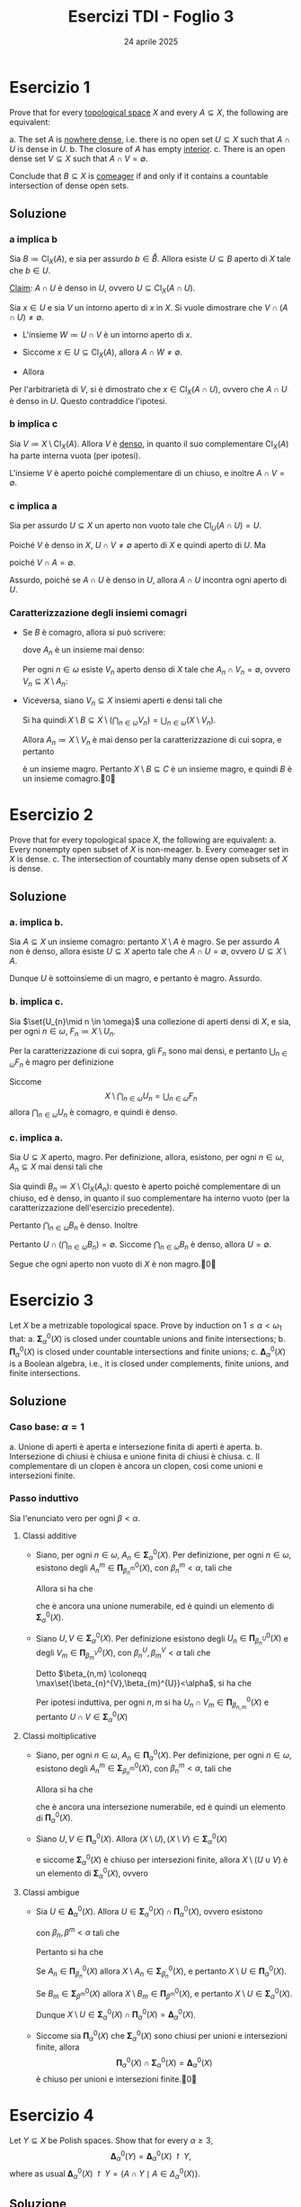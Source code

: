 #+title: Esercizi TDI - Foglio 3
#+date: 24 aprile 2025
#+OPTIONS: toc:nil
#+LATEX_HEADER: \renewcommand{\href}[2]{#2}
#+LATEX_HEADER: \renewcommand{\theenumi}{\alph{enumi}}

* Esercizio 1

Prove that for every [[id:0739c4de-6fe4-43d3-bca9-33455ef06da8][topological space]] \( X \) and every \( A \subseteq X \), the following are equivalent:

a. The set \( A \) is [[id:24bacc77-9946-4e39-bd4e-bc6a6075e216][nowhere dense]], i.e. there is no open set \( U \subseteq X \) such that \( A \cap U \) is dense in \( U \).
b. The closure of \( A \) has empty [[id:177e40ac-00b4-4a0c-ad7f-16d8294a124a][interior]].
c. There is an open dense set \( V \subseteq X \) such that \( A \cap V = \emptyset \).

Conclude that \( B \subseteq X \) is [[id:41953408-de97-4240-bed0-37f9de8706c4][comeager]] if and only if it contains a countable intersection of dense open sets.

** Soluzione

*** a implica b

Sia \(B\coloneqq \operatorname{Cl}_{X}(A)\), e sia per assurdo \(b \in \mathring{B}\). Allora esiste \(U \subseteq B\) aperto di \(X\) tale che \(b \in U\).

_Claim_: \(A\cap U\) è denso in \(U\), ovvero \(U \subseteq \operatorname{Cl}_{X}(A\cap U)\).

Sia \(x \in U\) e sia \(V\) un intorno aperto di \(x\) in \(X\). Si vuole dimostrare che \(V\cap(A\cap U)\neq \emptyset\).
- L'insieme \(W\coloneqq U\cap V\) è un intorno aperto di \(x\).
- Siccome \(x \in U \subseteq \operatorname{Cl}_{X}(A)\), allora \(A\cap W \neq \emptyset\).
- Allora
  \begin{equation*}
		\emptyset\neq W\cap A = (V\cap U)\cap A = V\cap(A\cap U)
  \end{equation*}

Per l'arbitrarietà di \(V\), si è dimostrato che \(x \in \operatorname{Cl}_{X}(A\cap U)\), ovvero che \(A\cap U\) è denso in \(U\). Questo contraddice l'ipotesi.

**** Sbagliato :noexport:

Infatti, sia \(y \in U \subseteq B\). Allora esiste una [[id:2a8ac178-8c85-418c-90b4-7e619ee2eaf1][successione]] \((x_{n})_{n \in \omega} \subseteq A\) [[id:147aa939-076c-4184-85b3-3078ec56c2be][convergente]]: \(x_{n}\to y\), per la [[id:883b01f5-2009-499b-9217-2e7cb088d8d2][caratterizzazione della chiusura in termini di successioni]].

Inoltre, siccome \(U\) è aperto di \(X\), [[id:96081881-2377-4665-9923-1d0280f8aed4][allora]] è [[id:597c49d0-126e-4135-ad0f-fa6763ed542a][intorno]] di ogni suo punto, ed in particolare è intorno di \(y\): pertanto, esiste \(N \in \omega\) tale che
\begin{equation*}
\forall\, n\ge N:\qquad x_{n} \in U
\end{equation*}

Pertanto, la successione \((x_{n+N})_{n \in \omega}\) è interamente contenuta in \(A\cap U\) e converge ad \(y \in U\).

*** b implica c

Sia \(V\coloneqq X\setminus \operatorname{Cl}_{X}(A)\). Allora \(V\) è _denso_, in quanto il suo complementare \(\operatorname{Cl}_{X}(A)\) ha parte interna vuota (per ipotesi).

L'insieme \(V\) è aperto poiché complementare di un chiuso, e inoltre \(A\cap V=\emptyset\).

*** c implica a

Sia per assurdo \(U \subseteq X\) un aperto non vuoto tale che \(\operatorname{Cl}_{U}(A\cap U) = U\).

Poiché \(V\) è denso in \(X\), \(U\cap V\neq \emptyset\) aperto di \(X\) e quindi aperto di \(U\). Ma
\begin{equation*}
(U\cap V)\cap (A\cap U) = U\cap (V\cap A) = \emptyset
\end{equation*}
poiché \(V\cap A=\emptyset\).

Assurdo, poiché se \(A\cap U\) è denso in \(U\), allora \(A\cap U\) incontra ogni aperto di \(U\).

*** Caratterizzazione degli insiemi comagri
:PROPERTIES:
:ID:       ab215712-3de7-4877-ac5a-b878a1a0fecd
:END:

- Se \(B\) è comagro, allora si può scrivere:
  \begin{equation*}
  B \coloneqq X\setminus \left(\bigcup_{n \in \omega} A_{n}\right)
  \end{equation*}
  dove \(A_{n}\) è un insieme mai denso:
  \begin{equation*}
  B = \bigcap_{n \in \omega} (X\setminus A_{n}).
  \end{equation*}
  Per ogni \(n \in \omega\) esiste \(V_{n}\) aperto denso di \(X\) tale che \(A_{n}\cap V_{n} = \emptyset\), ovvero \(V_{n} \subseteq X\setminus A_{n}\):
  \begin{equation*}
		B= \bigcap_{n \in \omega} (X\setminus A_{n}) \supseteq \bigcap_{n \in \omega} V_{n}
  \end{equation*}

- Viceversa, siano \(V_{n} \subseteq X\) insiemi aperti e densi tali che
  \begin{equation*}
 	B\supseteq \bigcap_{n \in \omega} V_{n}
  \end{equation*}
  Si ha quindi \(X\setminus B \subseteq X\setminus \left(\bigcap_{n \in \omega} V_{n}\right) = \bigcup_{n \in \omega} (X\setminus V_{n})\).

  Allora \(A_{n} \coloneqq X\setminus V_{n}\) è mai denso per la caratterizzazione di cui sopra, e pertanto
  \begin{equation*}
	C\coloneqq \bigcup_{n \in \omega} A_{n}
  \end{equation*}
  è un insieme magro. Pertanto \(X\setminus B \subseteq C\) è un insieme magro, e quindi \(B\) è un insieme comagro.\qed

* Esercizio 2

Prove that for every topological space \( X \), the following are equivalent:
a. Every nonempty open subset of \( X \) is non-meager.
b. Every comeager set in \(X\) is dense.
c. The intersection of countably many dense open subsets of \( X \) is dense.

** Soluzione

*** a. implica b.

Sia \(A \subseteq X\) un insieme comagro: pertanto \(X\setminus A\) è magro. Se per assurdo \(A\) non è denso, allora esiste \(U \subseteq X\) aperto tale che \(A\cap U = \emptyset\), ovvero \(U \subseteq X\setminus A\).

Dunque \(U\) è sottoinsieme di un magro, e pertanto è magro. Assurdo.

*** b. implica c.

Sia \(\set{U_{n}\mid n \in \omega}\) una collezione di aperti densi di \(X\), e sia, per ogni \(n \in\omega\), \(F_{n} \coloneqq X\setminus U_{n}\).

Per la caratterizzazione di cui sopra, gli \(F_{n}\) sono mai densi, e pertanto \(\bigcup_{n \in \omega} F_{n}\) è magro per definizione

Siccome
\[
X \setminus \bigcap_{n \in \omega} U_n = \bigcup_{n \in \omega} F_n
\]
allora \(\bigcap_{n \in \omega} U_{n}\) è comagro, e quindi è denso.

*** c. implica a.

Sia \(U \subseteq X\) aperto, magro. Per definizione, allora, esistono, per ogni \(n \in\omega\), \(A_{n} \subseteq X\) mai densi tali che
\begin{equation*}
U = \bigcup_{n \in \omega} A_{n}.
\end{equation*}

Sia quindi \(B_{n} \coloneqq X\setminus \operatorname{Cl}_{X}(A_{n})\): questo è aperto poiché complementare di un chiuso, ed è denso, in quanto il suo complementare ha interno vuoto (per la caratterizzazione dell'esercizio precedente).

Pertanto \(\bigcap_{n \in \omega} B_{n}\) è denso. Inoltre
\begin{equation*}
\bigcap_{n \in \omega} B_{n} = X\setminus \bigcup_{n \in\omega} \operatorname{Cl}_{X}(A_{n}) \subseteq X\setminus A_{n} = X\setminus U
\end{equation*}

Pertanto \(U\cap \left(\bigcap_{n \in \omega} B_{n}\right) = \emptyset\). Siccome \(\bigcap_{n \in\omega} B_{n}\) è denso, allora \(U=\emptyset\).

Segue che ogni aperto non vuoto di \(X\) è non magro.\qed

* Esercizio 3

Let \(X\) be a metrizable topological space. Prove by induction on \( 1 \leq \alpha < \omega_1 \) that:
a. \( \bm{\Sigma}^0_\alpha(X) \) is closed under countable unions and finite intersections;
b. \( \bm{\Pi}^0_\alpha(X) \) is closed under countable intersections and finite unions;
c. \( \bm{\Delta}^0_\alpha(X) \) is a Boolean algebra, i.e., it is closed under complements, finite unions, and finite intersections.

** References :noexport:

Vedi [[id:7bed6b5c-96ea-4a3d-900f-88ce51f5de7f][Gerarchia di Borel]]

** Soluzione

*** Caso base: \(\alpha=1\)

a. Unione di aperti è aperta e intersezione finita di aperti è aperta.
b. Intersezione di chiusi è chiusa e unione finita di chiusi è chiusa.
c. Il complementare di un clopen è ancora un clopen, così come unioni e intersezioni finite.

*** Passo induttivo

Sia l'enunciato vero per ogni \(\beta<\alpha\).

**** Classi additive

- Siano, per ogni \(n \in\omega\), \(A_{n} \in \bm{\Sigma}^0_\alpha(X)\). Per definizione, per ogni \(n \in\omega\), esistono degli \(A_{n}^{m} \in \bm{\Pi}^0_{\beta_{n}^{m}}(X)\), con \(\beta_{n}^{m}<\alpha\), tali che
  \begin{equation*}
	A_{n} = \bigcup_{m \in \omega} A_{n}^{m}
  \end{equation*}
  Allora si ha che
  \begin{equation*}
	\bigcup_{n \in \omega} A_{n} = \bigcup_{n,m \in \omega} A_{n}^{m}
  \end{equation*}
  che è ancora una unione numerabile, ed è quindi un elemento di \(\bm{\Sigma}^0_\alpha(X)\).

- Siano \(U, V \in \bm{\Sigma}^0_\alpha(X)\). Per definizione esistono degli \(U_{n} \in \bm{\Pi}^0_{\beta^{U}_{n}}(X)\) e degli \(V_{m} \in \bm{\Pi}^0_{\beta^{V}_{m}}(X)\), con \(\beta_{n}^{U}, \beta_{m}^{V} <\alpha\) tali che
  \begin{equation*}
	U = \bigcup_{n \in \omega} U_{n},\quad V = \bigcup_{m \in \omega} V_{m}
  \end{equation*}

  Detto \(\beta_{n,m} \coloneqq \max\set{\beta_{n}^{V},\beta_{m}^{U}}<\alpha\), si ha che
  \begin{equation*}
	U\cap V = \left(\bigcup_{n \in\omega} U_{n}\right)\cap\left(\bigcup_{m \in \omega} V_{m}\right) = \bigcup_{n,m \in \omega} (U_{n}\cap V_{m})
  \end{equation*}
  Per ipotesi induttiva, per ogni \(n,m\) si ha \(U_{n}\cap V_{m} \in \bm{\Pi}^0_{\beta_{n,m}}(X)\) e pertanto \(U\cap V \in \bm{\Sigma}^0_\alpha(X)\)


**** Classi moltiplicative

- Siano, per ogni \(n \in\omega\), \(A_{n} \in \bm{\Pi}^0_\alpha(X)\). Per definizione, per ogni \(n \in\omega\), esistono degli \(A_{n}^{m} \in \bm{\Sigma}^0_{\beta_{n}^{m}}(X)\), con \(\beta_{n}^{m}<\alpha\), tali che
  \begin{equation*}
	A_{n} = \bigcap_{m \in \omega} A_{n}^{m}
  \end{equation*}
  Allora si ha che
  \begin{equation*}
	\bigcap_{n \in \omega} A_{n} = \bigcap_{n,m \in \omega} A_{n}^{m}
  \end{equation*}
  che è ancora una intersezione numerabile, ed è quindi un elemento di \(\bm{\Pi}^0_\alpha(X)\).

- Siano \(U, V \in \bm{\Pi}^0_\alpha(X)\). Allora \((X\setminus U), (X\setminus V) \in \bm{\Sigma}^0_\alpha(X)\)
  \begin{align*}
	X\setminus (U\cup V) = (X\setminus U)\cap (X\setminus V)
  \end{align*}
  e siccome \(\bm{\Sigma}^0_\alpha(X)\) è chiuso per intersezioni finite, allora \(X\setminus (U\cup V)\) è un elemento di \(\bm{\Sigma}^0_\alpha(X)\), ovvero
  \begin{equation*}
	U\cup V \in \bm{\Pi}^0_\alpha(X).
  \end{equation*}


**** Classi ambigue

- Sia \(U \in \bm{\Delta}^0_\alpha(X)\). Allora \(U \in \bm{\Sigma}^0_\alpha(X)\cap \bm{\Pi}^0_\alpha(X)\), ovvero esistono
  \begin{equation*}
	A_{n} \in \bm{\Pi}^0_{\beta_{n}}(X),\qquad B_{m} \in \bm{\Sigma}^0_{\beta^{m}}(X)
  \end{equation*}
  con \(\beta_{n},\beta^{m} <\alpha\) tali che
  \begin{equation*}
	U=\bigcup_{n \in \omega} A_{n},\qquad U = \bigcap_{m \in \omega} B_{m}.
  \end{equation*}

  Pertanto si ha che
  \begin{align*}
	X\setminus U &= X \setminus \left(\bigcup_{n \in \omega} A_{n}\right) = \bigcap_{n \in\omega} (X\setminus A_{n})\\
	X\setminus U &= X\setminus \left(\bigcap_{m \in \omega} B_{m}\right) = \bigcup_{m \in \omega} (X\setminus B_{m})
  \end{align*}

  Se \(A_{n} \in \bm{\Pi}^0_{\beta_{n}}(X)\) allora \(X\setminus A_{n} \in \bm{\Sigma}^0_{\beta_{n}}(X)\), e pertanto \(X\setminus U \in \bm{\Pi}^0_\alpha(X)\).

  Se \(B_{m} \in \bm{\Sigma}^0_{\beta^{m}}(X)\) allora \(X\setminus B_{m} \in \bm{\Pi}^0_{\beta^{m}}(X)\), e pertanto \(X\setminus U \in \bm{\Sigma}^0_\alpha(X)\).

  Dunque \(X\setminus U \in \bm{\Sigma}^0_\alpha(X)\cap \bm{\Pi}^0_\alpha(X) = \bm{\Delta}^0_\alpha(X)\).

- Siccome sia \(\bm{\Pi}^0_\alpha(X)\) che \(\bm{\Sigma}^0_\alpha(X)\) sono chiusi per unioni e intersezioni finite, allora
  \[
  \bm{\Pi}^0_\alpha(X)\cap \bm{\Sigma}^0_\alpha(X) = \bm{\Delta}^0_\alpha(X)
  \]
  è chiuso per unioni e intersezioni finite.\qed

* Esercizio 4

Let \( Y \subseteq X \) be Polish spaces. Show that for every \( \alpha \geq 3 \),
\[
\bm{\Delta}^0_\alpha(Y) = \bm{\Delta}^0_\alpha(X) \upharpoonright Y,
\]
where as usual \( \bm{\Delta}^0_\alpha(X) \upharpoonright Y = \{ A \cap Y \mid A \in \Delta^0_\alpha(X) \} \).

** Soluzione

Si richiama il Lemma 2.1.5(vi):
\begin{align*}
\bm{\Sigma}^{0}_{\alpha}(Y) &= \bm{\Sigma}^{0}_{\alpha}(X)\upharpoonright Y;\\
\bm{\Pi}^{0}_{\alpha}(Y) &= \bm{\Pi}^{0}_{\alpha}(X)\upharpoonright Y.
\end{align*}

*** Inclusione ``\(\subseteq\)''

Sia \(A \in \bm{\Delta}^{0}_{\alpha}(Y) = \bm{\Sigma}^{0}_{\alpha}(Y) \cap \bm{\Pi}^{0}_{\alpha}(Y)\). Allora esistono \(B \in \bm{\Sigma}^{0}_{\alpha}(X)\) e \(C \in \bm{\Pi}^{0}_{\alpha}(X)\) tali che
\begin{equation*}
A = B\cap Y,\quad A= C\cap Y
\end{equation*}

Siccome \(Y \subseteq X\) è polacco, [[id:d8583078-e2dc-4cc8-b43f-5b658d116402][allora]] \(Y\) è un [[id:a2035152-35a7-4522-a9f2-c5776c2c5c50][sottoinsieme \(\bm{G}_{\delta}\)]] di \(X\), ovvero \(Y \in \bm{\Pi}^{0}_{2}(X)\). Poiché \(\alpha\ge 3\), \(\bm{\Pi}^{0}_{2}(X) \subseteq \bm{\Pi}^{0}_{\alpha}(X), \bm{\Sigma}^{0}_{\alpha}(X)\): \(Y \in \bm{\Sigma}^{0}_{\alpha}(X)\) e \(Y \in \bm{\Pi}^{0}_{\alpha}(X)\), e quindi, poiché entrambe le classi \(\bm{\Sigma}_{\alpha}^{0}(X), \bm{\Pi}^{0}_{\alpha}(X)\) sono chiuse per intersezioni finite:
\begin{equation*}
A=B\cap Y \in \bm{\Sigma}^{0}_{\alpha}(X),\qquad A=C\cap Y \in \bm{\Pi}^{0}_{\alpha}(X)
\end{equation*}
ovvero \(A \in \bm{\Delta}^{0}_{\alpha}(X)\). Inoltre \(A \subseteq Y\), e pertanto
\begin{equation*}
A = A\cap Y \in \bm{\Delta}^{0}_{\alpha}(X)\upharpoonright Y = \set{V\cap Y\mid V \in \bm{\Delta}^{0}_{\alpha}(X)}.
\end{equation*}

*** Inclusione ``\(\supseteq\)''

Sia \(A \in \bm{\Delta}^{0}_{\alpha}(X)\), ovvero \(A\cap Y \in \bm{\Delta}^{0}_{\alpha}(X)\upharpoonright Y\).

Allora
- \(A \in \bm{\Sigma}^{0}_{\alpha}(X)\), e quindi \(A\cap Y \in \bm{\Sigma}^{0}_{\alpha}(Y)\);
- \(A \in \bm{\Pi}^{0}_{\alpha}(X)\), e quindi \(A\cap Y \in \bm{\Pi}^{0}_{\alpha}(Y)\).

Pertanto
\begin{equation*}
(A\cap Y) \in \bm{\Sigma}^{0}_{\alpha}(Y)\cap \bm{\Pi}^{0}_{\alpha}(Y) = \bm{\Delta}^{0}_{\alpha}(Y).\qedd
\end{equation*}

* Esercizio 5

Given a continuous function \( f : [0, 1] \to \mathbb{R} \), let
\[
D_f = \set{ x \in [0, 1] \mid f' \text{ exists}}.
\]
(At endpoints we take one-sided derivatives.) Prove that \( D_f \in \bm{\Pi}^{0}_{3}\left([0,1]\right) \).

** Dimostrazione

Si osserva che \(x \in D_{f}\) se e solo se \(x \in [0,1]\) e per ogni \(\varepsilon \in \R^{+}\) esiste \(\delta \in \R^{ +}\) tale che per ogni \(p, q \in [0,1]\):
\begin{equation*}
0<|p-x|,|q-x|< \delta
\quad\implies\quad
\left|\frac{f(p)-f(x)}{p-x}-\frac{f(q)-f(x)}{q-x}\right|\le\varepsilon
\end{equation*}
se e solo se \(x \in [0,1]\) e per ogni \(\varepsilon \in \Q^{+}\) esiste \(\delta \in \Q^{ +}\) tale che per ogni \(p, q \in [0,1]\cap \Q\):
\begin{equation*}
0<|p-x|,|q-x|< \delta
\quad\implies\quad
\left|\frac{f(p)-f(x)}{p-x}-\frac{f(q)-f(x)}{q-x}\right|\le\varepsilon
\end{equation*}
ovvero
\begin{equation*}
\left(
\begin{aligned}
0<|p-x| \,&\mathord{\wedge}\,|p-x|< \delta\\
&\mathord{\wedge}\\
0<|q-x| \,&\mathord{\wedge}\,|q-x|<\delta
\end{aligned}
\right)
\quad\implies\quad
\left|\frac{f(p)-f(x)}{p-x}-\frac{f(q)-f(x)}{q-x}\right|\le\varepsilon
\end{equation*}
ovvero
\begin{equation*}
\lnot\,\left(
\begin{aligned}
0<|p-x| \,&\mathord{\wedge}\,|p-x|< \delta\\
&\mathord{\wedge}\\
0<|q-x| \,&\mathord{\wedge}\,|q-x|<\delta
\end{aligned}
\right)
\,\lor\,
\left|\frac{f(p)-f(x)}{p-x}-\frac{f(q)-f(x)}{q-x}\right|\le\varepsilon
\end{equation*}
ovvero
\begin{equation*}
0\ge |p-x| \,\lor\, |p-x|\ge \delta \,\lor\, 0\ge|q-x| \,\lor\, |q-x|\ge \delta
\,\lor\, \left|\frac{f(p)-f(x)}{p-x}-\frac{f(q)-f(x)}{q-x}\right|\le\varepsilon.
\end{equation*}

Siano quindi
\begin{align*}
A_{p} &\coloneqq \set{x \in [0,1]\,\tc\, |p-x|=0} = \set{p}\\
B_{p,\delta} &\coloneqq \set{x \in [0,1]\,\tc\, |p-x|\ge \delta}\\
C_{q} &\coloneqq \set{x \in [0,1]\,\tc\, |q-x|=0} = \set{q}\\
D_{q,\delta} &\coloneqq \set{x \in [0,1]\,\tc\, |q-x|\ge \delta}\\
E_{p,q}^{\varepsilon} &\coloneqq \set{x \in [0,1]\,\tc\,\left|\frac{f(p)-f(x)}{p-x}-\frac{f(q)-f(x)}{q-x}\right|\le\varepsilon}
\end{align*}

Vale dunque l'uguaglianza
\begin{equation*}
D_{f} = \bigcap_{\varepsilon \in \Q^{+}} \bigcup_{\delta \in \Q^{ +}} \bigcap_{p,q \in [0,1]\cap \Q } A_{p}\cup B_{p,\delta}\cup C_{q}\cup D_{q,\delta}\cup E_{p,q}^{\varepsilon},
\end{equation*}
e pertanto:
- l'insieme \(V_{p,q}^{\varepsilon,\delta} \coloneqq A_{p}\cup B_{p,\delta}\cup C_{q}\cup D_{q,\delta}\cup E_{p,q}^{\varepsilon}\) è chiuso, in quanto unione di tre chiusi:
  - \(B_{p,\delta}\) e \(D_{q,\delta}\) sono chiusi;
  - si consideri ora la funzione continua:
    \begin{align*}
		F: [0,1]\setminus\set{p,q} &\longrightarrow \R\\
		x&\longmapsto \frac{f(p)-f(x)}{p-x}-\frac{f(q)-f(x)}{q-x}
    \end{align*}
    pertanto \(E_{p,q}^{\varepsilon} = F^{-1}\left([-\varepsilon,\varepsilon]\right)\) è un chiuso di \([0,1]\setminus\set{p,q}\); esiste quindi un **chiuso** \(W\) di \([0,1]\) tale che
    \begin{equation*}
		E_{p,q}^{\varepsilon} = \left([0,1]\setminus\set{p,q}\right) \cap W = W\setminus\set{p,q}
    \end{equation*}
    per cui vale questa uguaglianza
    \begin{equation*}
		W= E_{p,q}^{\varepsilon} \cup\set{p,q} = E_{p,q}^{\varepsilon} \cup A_{p}\cup C_{q};
    \end{equation*}
- l'insieme \(\bigcap_{p,q \in [0,1]\cap \Q} V_{p,q}^{\varepsilon,\delta}\) è chiuso, poiché intersezione di chiusi;
- l'insieme \(\bigcup_{\delta \in \Q^{ +}} \bigcap_{p,q \in [0,1]\cap \Q } V_{p,q}^{\varepsilon,\delta}\) è un \(\bm{\Sigma}^0_2(X)\), poiché unione numerabile di chiusi;
- l'insieme \(D_{f}\) è un \(\bm{\Pi}^0_3(X)\) poiché è intersezione numerabile di \(\bm{\Sigma}^0_2(X)\).\qed
